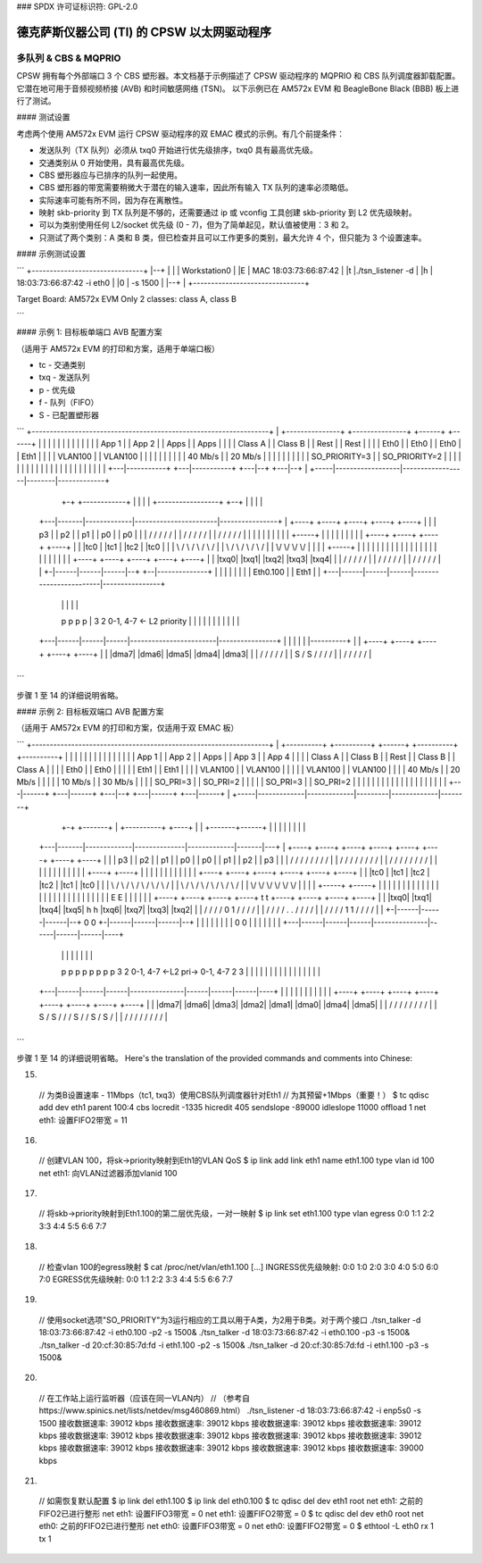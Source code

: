 ### SPDX 许可证标识符: GPL-2.0

======================================
德克萨斯仪器公司 (TI) 的 CPSW 以太网驱动程序
======================================

多队列 & CBS & MQPRIO
=========================

CPSW 拥有每个外部端口 3 个 CBS 塑形器。本文档基于示例描述了 CPSW 驱动程序的 MQPRIO 和 CBS 队列调度器卸载配置。它潜在地可用于音频视频桥接 (AVB) 和时间敏感网络 (TSN)。
以下示例已在 AM572x EVM 和 BeagleBone Black (BBB) 板上进行了测试。

#### 测试设置

考虑两个使用 AM572x EVM 运行 CPSW 驱动程序的双 EMAC 模式的示例。有几个前提条件：

- 发送队列（TX 队列）必须从 txq0 开始进行优先级排序，txq0 具有最高优先级。
- 交通类别从 0 开始使用，具有最高优先级。
- CBS 塑形器应与已排序的队列一起使用。
- CBS 塑形器的带宽需要稍微大于潜在的输入速率，因此所有输入 TX 队列的速率必须略低。
- 实际速率可能有所不同，因为存在离散性。
- 映射 skb-priority 到 TX 队列是不够的，还需要通过 ip 或 vconfig 工具创建 skb-priority 到 L2 优先级映射。
- 可以为类别使用任何 L2/socket 优先级 (0 - 7)，但为了简单起见，默认值被使用：3 和 2。
- 只测试了两个类别：A 类和 B 类，但已检查并且可以工作更多的类别，最大允许 4 个，但只能为 3 个设置速率。
  
#### 示例测试设置

```
+-------------------------------+
|--+                            |
|  |      Workstation0          |
|E |  MAC 18:03:73:66:87:42     |
|t |./tsn_listener -d \         |
|h | 18:03:73:66:87:42 -i eth0 \|
|0 | -s 1500                    |
|--+                            |
+-------------------------------+

Target Board: AM572x EVM
Only 2 classes: class A, class B

+-----------------------------+
|                    | 1  | E |  |
|                    | 0  | t |  |
|                    | 0  | h |--+ ./tsn_listener -d \ 
|                    |Mb  | 0 |  18:03:73:66:87:42 -i eth0 \ 
|                    +---+     -s 1500                    |
|                                        |
|                                        |
|                                        |
|                                        |
+-----------------------------+
|                    | 1  | E |  |
|                    | 0  | t |  |
|                    | 0  | h |--+ ./tsn_listener -d \ 
|                    |Mb  | 1 |  20:cf:30:85:7d:fd -i eth0 \ 
|                    +---+     -s 1500                    |
+-------------------------------+
|  |      Workstation1          |
|E |  MAC 20:cf:30:85:7d:fd     |
|t |./tsn_listener -d \         |
|h | 20:cf:30:85:7d:fd -i eth0 \|
|0 | -s 1500                    |
|--+                            |
+-------------------------------+
```

#### 示例 1: 目标板单端口 AVB 配置方案

（适用于 AM572x EVM 的打印和方案，适用于单端口板）

- tc - 交通类别
- txq - 发送队列
- p - 优先级
- f - 队列（FIFO）
- S - 已配置塑形器

```
+------------------------------------------------------------------+
| +---------------+  +---------------+  +------+ +------+          |
| |               |  |               |  |      | |      |          |
| | App 1         |  | App 2         |  | Apps | | Apps |          |
| | Class A       |  | Class B       |  | Rest | | Rest |          |
| | Eth0          |  | Eth0          |  | Eth0 | | Eth1 |          |
| | VLAN100       |  | VLAN100       |  |   |  | |   |  |          |
| | 40 Mb/s       |  | 20 Mb/s       |  |   |  | |   |  |          |
| | SO_PRIORITY=3 |  | SO_PRIORITY=2 |  |   |  | |   |  |          |
| |   |           |  |   |           |  |   |  | |   |  |          |
| +---|-----------+  +---|-----------+  +---|--+ +---|--+          |
+-----|------------------|------------------|--------|-------------+
	+-+     +------------+                  |        |
	|       |             +-----------------+     +--+
	|       |             |                       |
    +---|-------|-------------|-----------------------|----------------+
    | +----+ +----+ +----+ +----+                   +----+             |
    | | p3 | | p2 | | p1 | | p0 |                   | p0 |             |
    | \    / \    / \    / \    /                   \    /             |
    |  \  /   \  /   \  /   \  /                     \  /              |
    |   \/     \/     \/     \/                       \/               |
    |   |      |             |                        |                |
    |   |      |       +-----+                        |                |
    |   |      |       |                              |                |
    | +----+ +----+ +----+                          +----+             |
    | |tc0 | |tc1 | |tc2 |                          |tc0 |             |
    | \    / \    / \    /                          \    /             |
    |  \  /   \  /   \  /                            \  /              |
    |   \/     \/     \/                              \/               |
    |   |      |       +-----+                        |                |
    |   |      |       |     |                        |                |
    |   |      |       |     |                        |                |
    |   |      |       |     |                        |                |
    | +----+ +----+ +----+ +----+                   +----+             |
    | |txq0| |txq1| |txq2| |txq3|                   |txq4|             |
    | \    / \    / \    / \    /                   \    /             |
    |  \  /   \  /   \  /   \  /                     \  /              |
    |   \/     \/     \/     \/                       \/               |
    | +-|------|------|------|--+                  +--|--------------+ |
    | | |      |      |      |  | Eth0.100         |  |     Eth1     | |
    +---|------|------|------|------------------------|----------------+
	|      |      |      |                        |
	p      p      p      p                        |
	3      2      0-1, 4-7  <- L2 priority        |
	|      |      |      |                        |
	|      |      |      |                        |
    +---|------|------|------|------------------------|----------------+
    |   |      |      |      |             |----------+                |
    | +----+ +----+ +----+ +----+       +----+                         |
    | |dma7| |dma6| |dma5| |dma4|       |dma3|                         |
    | \    / \    / \    / \    /       \    /                         |
    |  \S /   \S /   \  /   \  /         \  /                          |
    |   \/     \/     \/     \/           \/                           |
+------------------------------------------------------------------+
```

步骤 1 至 14 的详细说明省略。

#### 示例 2: 目标板双端口 AVB 配置方案

（适用于 AM572x EVM 的打印和方案，仅适用于双 EMAC 板）

```
+------------------------------------------------------------------+
| +----------+  +----------+  +------+  +----------+  +----------+ |
| |          |  |          |  |      |  |          |  |          | |
| | App 1    |  | App 2    |  | Apps |  | App 3    |  | App 4    | |
| | Class A  |  | Class B  |  | Rest |  | Class B  |  | Class A  | |
| | Eth0     |  | Eth0     |  |   |  |  | Eth1     |  | Eth1     | |
| | VLAN100  |  | VLAN100  |  |   |  |  | VLAN100  |  | VLAN100  | |
| | 40 Mb/s  |  | 20 Mb/s  |  |   |  |  | 10 Mb/s  |  | 30 Mb/s  | |
| | SO_PRI=3 |  | SO_PRI=2 |  |   |  |  | SO_PRI=3 |  | SO_PRI=2 | |
| |   |      |  |   |      |  |   |  |  |   |      |  |   |      | |
| +---|------+  +---|------+  +---|--+  +---|------+  +---|------+ |
+-----|-------------|-------------|---------|-------------|--------+
	+-+     +-------+             |         +----------+  +----+
	|       |             +-------+------+             |       |
	|       |             |              |             |       |
    +---|-------|-------------|--------------|-------------|-------|---+
    | +----+ +----+ +----+ +----+          +----+ +----+ +----+ +----+ |
    | | p3 | | p2 | | p1 | | p0 |          | p0 | | p1 | | p2 | | p3 | |
    | \    / \    / \    / \    /          \    / \    / \    / \    / |
    |  \  /   \  /   \  /   \  /            \  /   \  /   \  /   \  /  |
    |   \/     \/     \/     \/              \/     \/     \/     \/   |
    |   |      |             |                |             |      |   |
    |   |      |        +----+                +----+        |      |   |
    |   |      |        |                          |        |      |   |
    | +----+ +----+ +----+                        +----+ +----+ +----+ |
    | |tc0 | |tc1 | |tc2 |                        |tc2 | |tc1 | |tc0 | |
    | \    / \    / \    /                        \    / \    / \    / |
    |  \  /   \  /   \  /                          \  /   \  /   \  /  |
    |   \/     \/     \/                            \/     \/     \/   |
    |   |      |       +-----+                +-----+      |       |   |
    |   |      |       |     |                |     |      |       |   |
    |   |      |       |     |                |     |      |       |   |
    |   |      |       |     |    E      E    |     |      |       |   |
    | +----+ +----+ +----+ +----+ t      t +----+ +----+ +----+ +----+ |
    | |txq0| |txq1| |txq4| |txq5| h      h |txq6| |txq7| |txq3| |txq2| |
    | \    / \    / \    / \    / 0      1 \    / \    / \    / \    / |
    |  \  /   \  /   \  /   \  /  .      .  \  /   \  /   \  /   \  /  |
    |   \/     \/     \/     \/   1      1   \/     \/     \/     \/   |
    | +-|------|------|------|--+ 0      0 +-|------|------|------|--+ |
    | | |      |      |      |  | 0      0 | |      |      |      |  | |
    +---|------|------|------|---------------|------|------|------|----+
	|      |      |      |               |      |      |      |
	p      p      p      p               p      p      p      p
	3      2      0-1, 4-7   <-L2 pri->  0-1, 4-7      2      3
	|      |      |      |               |      |      |      |
	|      |      |      |               |      |      |      |
    +---|------|------|------|---------------|------|------|------|----+
    |   |      |      |      |               |      |      |      |    |
    | +----+ +----+ +----+ +----+          +----+ +----+ +----+ +----+ |
    | |dma7| |dma6| |dma3| |dma2|          |dma1| |dma0| |dma4| |dma5| |
    | \    / \    / \    / \    /          \    / \    / \    / \    / |
    |  \S /   \S /   \  /   \  /            \S /   \  /   \S /   \S /  |
    |   \/     \/     \/     \/              \/     \/     \/     \/   |
+------------------------------------------------------------------+
```

步骤 1 至 14 的详细说明省略。
Here's the translation of the provided commands and comments into Chinese:

15) ::

   // 为类B设置速率 - 11Mbps（tc1, txq3）使用CBS队列调度器针对Eth1
   // 为其预留+1Mbps（重要！）
   $ tc qdisc add dev eth1 parent 100:4 cbs locredit -1335 \
   hicredit 405 sendslope -89000 idleslope 11000 offload 1
   net eth1: 设置FIFO2带宽 = 11

16) ::

   // 创建VLAN 100，将sk->priority映射到Eth1的VLAN QoS
   $ ip link add link eth1 name eth1.100 type vlan id 100
   net eth1: 向VLAN过滤器添加vlanid 100

17) ::

   // 将skb->priority映射到Eth1.100的第二层优先级，一对一映射
   $ ip link set eth1.100 type vlan \
   egress 0:0 1:1 2:2 3:3 4:4 5:5 6:6 7:7

18) ::

   // 检查vlan 100的egress映射
   $ cat /proc/net/vlan/eth1.100
   [...]
   INGRESS优先级映射: 0:0  1:0  2:0  3:0  4:0  5:0  6:0 7:0
   EGRESS优先级映射: 0:0 1:1 2:2 3:3 4:4 5:5 6:6 7:7

19) ::

   // 使用socket选项"SO_PRIORITY"为3运行相应的工具以用于A类，为2用于B类。对于两个接口
   ./tsn_talker -d 18:03:73:66:87:42 -i eth0.100 -p2 -s 1500&
   ./tsn_talker -d 18:03:73:66:87:42 -i eth0.100 -p3 -s 1500&
   ./tsn_talker -d 20:cf:30:85:7d:fd -i eth1.100 -p2 -s 1500&
   ./tsn_talker -d 20:cf:30:85:7d:fd -i eth1.100 -p3 -s 1500&

20) ::

   // 在工作站上运行监听器（应该在同一VLAN内）
   // （参考自https://www.spinics.net/lists/netdev/msg460869.html）
   ./tsn_listener -d 18:03:73:66:87:42 -i enp5s0 -s 1500
   接收数据速率: 39012 kbps
   接收数据速率: 39012 kbps
   接收数据速率: 39012 kbps
   接收数据速率: 39012 kbps
   接收数据速率: 39012 kbps
   接收数据速率: 39012 kbps
   接收数据速率: 39012 kbps
   接收数据速率: 39012 kbps
   接收数据速率: 39012 kbps
   接收数据速率: 39012 kbps
   接收数据速率: 39012 kbps
   接收数据速率: 39000 kbps

21) ::

   // 如需恢复默认配置
   $ ip link del eth1.100
   $ ip link del eth0.100
   $ tc qdisc del dev eth1 root
   net eth1: 之前的FIFO2已进行整形
   net eth1: 设置FIFO3带宽 = 0
   net eth1: 设置FIFO2带宽 = 0
   $ tc qdisc del dev eth0 root
   net eth0: 之前的FIFO2已进行整形
   net eth0: 设置FIFO3带宽 = 0
   net eth0: 设置FIFO2带宽 = 0
   $ ethtool -L eth0 rx 1 tx 1
